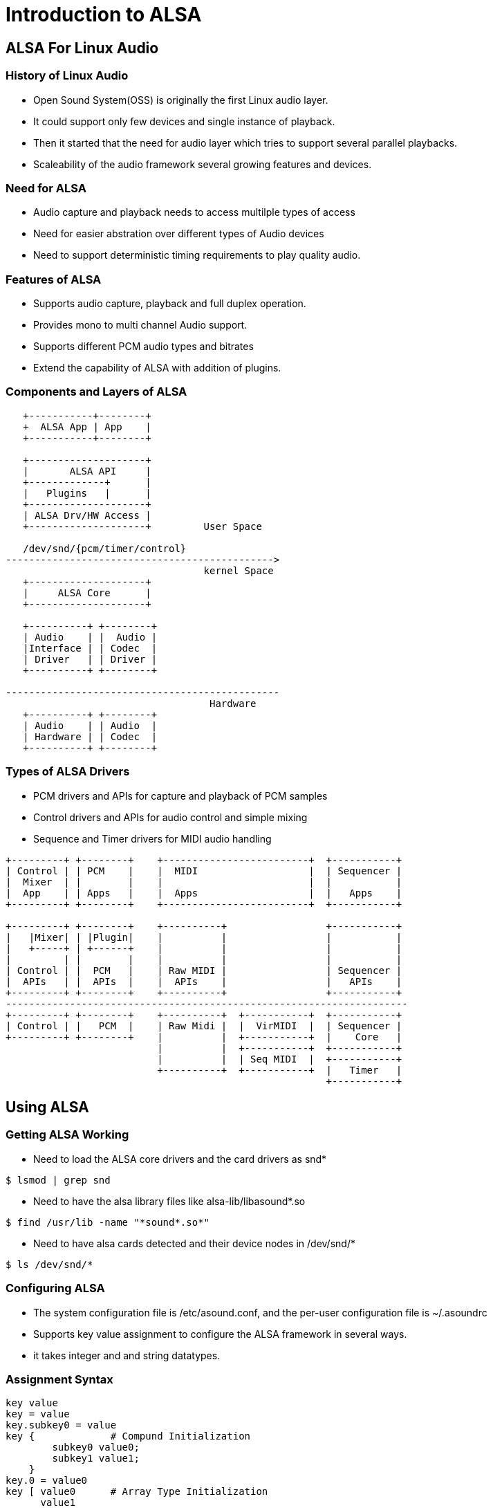 = Introduction to ALSA

== ALSA For Linux Audio

=== History of Linux Audio

* Open Sound System(OSS) is originally the first Linux audio layer.

* It could support only few devices and single instance of playback.

* Then it started that the need for audio layer which tries to support
  several parallel playbacks.

* Scaleability of the audio framework several growing features and
  devices.

=== Need for ALSA

* Audio capture and playback needs to access multilple types of access

* Need for easier abstration over different types of Audio devices

* Need to support deterministic timing requirements to play quality
  audio.

=== Features of ALSA

* Supports audio capture, playback and full duplex operation.

* Provides mono to multi channel Audio support.

* Supports different PCM audio types and bitrates

* Extend the capability of ALSA with addition of plugins.

=== Components and Layers of ALSA 

----
   +-----------+--------+
   +  ALSA App | App    |
   +-----------+--------+

   +--------------------+
   |       ALSA API     |
   +-------------+      |
   |   Plugins   |      |
   +--------------------+
   | ALSA Drv/HW Access |
   +--------------------+         User Space

   /dev/snd/{pcm/timer/control}
---------------------------------------------->
                                  kernel Space
   +--------------------+
   |     ALSA Core      |
   +--------------------+

   +----------+ +--------+
   | Audio    | |  Audio | 
   |Interface | | Codec  |
   | Driver   | | Driver |
   +----------+ +--------+
       
-----------------------------------------------
                                   Hardware
   +----------+ +--------+
   | Audio    | | Audio  |
   | Hardware | | Codec  |
   +----------+ +--------+
----

=== Types of ALSA Drivers

* PCM drivers and APIs for capture and playback of PCM samples

* Control drivers and APIs for audio control and simple mixing

* Sequence and Timer drivers for MIDI audio handling


----

+---------+ +--------+    +-------------------------+  +-----------+
| Control | | PCM    |    |  MIDI                   |  | Sequencer |
|  Mixer  | |        |    |                         |  |           |
|  App    | | Apps   |    |  Apps                   |  |   Apps    |
+---------+ +--------+    +-------------------------+  +-----------+

+---------+ +--------+    +----------+                 +-----------+
|   |Mixer| | |Plugin|    |          |                 |           |
|   +-----+ | +------+    |          |                 |           |
|         | |        |    |          |                 |           |
| Control | |  PCM   |    | Raw MIDI |                 | Sequencer |
|  APIs   | |  APIs  |    |  APIs    |                 |   APIs    |
+---------+ +--------+    +----------+                 +-----------+
---------------------------------------------------------------------
+---------+ +--------+    +----------+  +-----------+  +-----------+ 
| Control | |   PCM  |    | Raw Midi |  |  VirMIDI  |  | Sequencer |
+---------+ +--------+    |          |  +-----------+  |    Core   |
                          |          |  +-----------+  +-----------+
                          |          |  | Seq MIDI  |  +-----------+
	    		  +----------+  +-----------+  |   Timer   |
                                                       +-----------+

----

== Using ALSA

=== Getting ALSA Working

* Need to load the ALSA core drivers and the card drivers as snd*

----
$ lsmod | grep snd
----

* Need to have the alsa library files like alsa-lib/libasound*.so

----
$ find /usr/lib -name "*sound*.so*"
----

* Need to have alsa cards detected and their device nodes in
  /dev/snd/*

----
$ ls /dev/snd/*
----

=== Configuring ALSA

* The system configuration file is /etc/asound.conf, and the per-user
  configuration file is ~/.asoundrc

* Supports key value assignment to configure the ALSA framework in
  several ways.

* it takes integer and and string datatypes.

=== Assignment Syntax
----

key value
key = value
key.subkey0 = value
key {             # Compund Initialization
	subkey0 value0;
	subkey1 value1;
    }
key.0 = value0
key [ value0      # Array Type Initialization
      value1
    ]
----

=== Nesting Syntax

* Compound configuration is used for Nesting the configuration
----

master {
       type <plugin>
       slave {
       }
}

----
 
=== Playing Around ALSA

== ALSA Plugins

=== Plugins 

* Allows extending the capability of ALSA.

* They are the filters which are placed in data path between the
  application and the device.

-----

  +--------+      +----------+        +-----------+
  |  Apps  |<---->|  Plugins |<------>|  Hardware |
  +--------+      +----------+        +-----------+

-----


=== Master Slave Chain

----
 +-------------+    +---------+    +---------+
 | Application |--->|  Master |--->|  Slave  |
 +-------------+    +---------+    +---------+
 		     (Virtual      (Virtual/Real
		       device)        Device)		   
----

=== Master Slave Chain Configuration

----

master {
       slave {
       }
}

----

=== HW Plugin

* This plugin allows application to directly access the hardware.

* Just helps in giving meaning full alias names for the devices

* Handles raw PCM and doesn't change anything to the PCM data. 

* card `0` denotes  `hw:0,0` 

=== HW Plugin Config

----
pcm.name {
	 type hw
	 card <number>	 
}
----

----
pcm.front {
	type hw
	card 0
}
----

----
$ aplay -D front test.wav 
----

=== Rate Plugin

* This plugin allows to convert the bitrate of the PCM

* Takes rate as a parameter to defined

----
pcm_slave.front {
	    pcm "hw:0,0"
	    rate 44100   
} 

pcm.rate_convert {
	type rate
	slave front	 
}

---- 
 
=== Copy Plugin

* 

* 

=== Plug Plugin

* 

* 

=== Dmix Plugin

=== Rate Plugin

== References

=== Links

* https://www.alsa-project.org/alsa-doc/alsa-lib/pcm_plugins.html

* https://01.org/linuxgraphics/gfx-docs/drm/sound/soc/index.html

* https://www.alsa-project.org/~tiwai/lk2k/lk2k.html

* http://www.penguinproducer.com/Blog/2011/12/history-and-clarification-of-linux-audio/

* https://blog.linuxplumbersconf.org/2009/slides/Paul-Davis-lpc2009.pdf

* https://pdfs.semanticscholar.org/presentation/0567/64499520e685333302f25128f5eed46cfbd6.pdf
